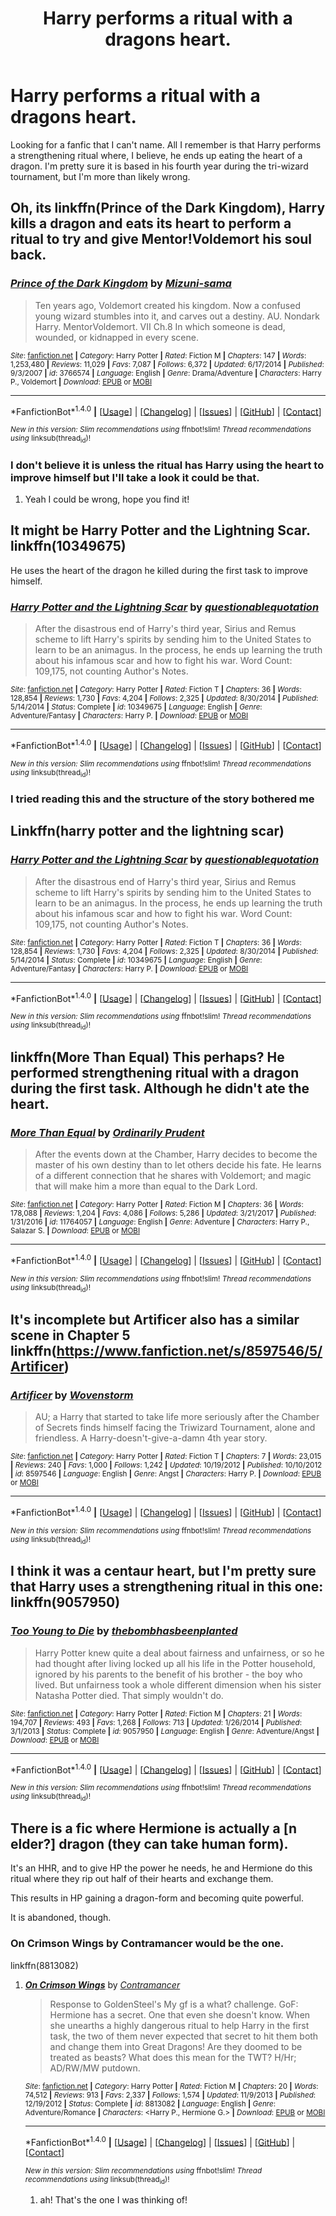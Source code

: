 #+TITLE: Harry performs a ritual with a dragons heart.

* Harry performs a ritual with a dragons heart.
:PROPERTIES:
:Author: Shadow_3324
:Score: 7
:DateUnix: 1517838712.0
:DateShort: 2018-Feb-05
:FlairText: Fic Search
:END:
Looking for a fanfic that I can't name. All I remember is that Harry performs a strengthening ritual where, I believe, he ends up eating the heart of a dragon. I'm pretty sure it is based in his fourth year during the tri-wizard tournament, but I'm more than likely wrong.


** Oh, its linkffn(Prince of the Dark Kingdom), Harry kills a dragon and eats its heart to perform a ritual to try and give Mentor!Voldemort his soul back.
:PROPERTIES:
:Author: CalculusWarrior
:Score: 5
:DateUnix: 1517843968.0
:DateShort: 2018-Feb-05
:END:

*** [[http://www.fanfiction.net/s/3766574/1/][*/Prince of the Dark Kingdom/*]] by [[https://www.fanfiction.net/u/1355498/Mizuni-sama][/Mizuni-sama/]]

#+begin_quote
  Ten years ago, Voldemort created his kingdom. Now a confused young wizard stumbles into it, and carves out a destiny. AU. Nondark Harry. MentorVoldemort. VII Ch.8 In which someone is dead, wounded, or kidnapped in every scene.
#+end_quote

^{/Site/: [[http://www.fanfiction.net/][fanfiction.net]] *|* /Category/: Harry Potter *|* /Rated/: Fiction M *|* /Chapters/: 147 *|* /Words/: 1,253,480 *|* /Reviews/: 11,029 *|* /Favs/: 7,087 *|* /Follows/: 6,372 *|* /Updated/: 6/17/2014 *|* /Published/: 9/3/2007 *|* /id/: 3766574 *|* /Language/: English *|* /Genre/: Drama/Adventure *|* /Characters/: Harry P., Voldemort *|* /Download/: [[http://www.ff2ebook.com/old/ffn-bot/index.php?id=3766574&source=ff&filetype=epub][EPUB]] or [[http://www.ff2ebook.com/old/ffn-bot/index.php?id=3766574&source=ff&filetype=mobi][MOBI]]}

--------------

*FanfictionBot*^{1.4.0} *|* [[[https://github.com/tusing/reddit-ffn-bot/wiki/Usage][Usage]]] | [[[https://github.com/tusing/reddit-ffn-bot/wiki/Changelog][Changelog]]] | [[[https://github.com/tusing/reddit-ffn-bot/issues/][Issues]]] | [[[https://github.com/tusing/reddit-ffn-bot/][GitHub]]] | [[[https://www.reddit.com/message/compose?to=tusing][Contact]]]

^{/New in this version: Slim recommendations using/ ffnbot!slim! /Thread recommendations using/ linksub(thread_id)!}
:PROPERTIES:
:Author: FanfictionBot
:Score: 2
:DateUnix: 1517843989.0
:DateShort: 2018-Feb-05
:END:


*** I don't believe it is unless the ritual has Harry using the heart to improve himself but I'll take a look it could be that.
:PROPERTIES:
:Author: Shadow_3324
:Score: 1
:DateUnix: 1517844033.0
:DateShort: 2018-Feb-05
:END:

**** Yeah I could be wrong, hope you find it!
:PROPERTIES:
:Author: CalculusWarrior
:Score: 1
:DateUnix: 1517844187.0
:DateShort: 2018-Feb-05
:END:


** It might be Harry Potter and the Lightning Scar. linkffn(10349675)

He uses the heart of the dragon he killed during the first task to improve himself.
:PROPERTIES:
:Author: Rhillore
:Score: 5
:DateUnix: 1517846087.0
:DateShort: 2018-Feb-05
:END:

*** [[http://www.fanfiction.net/s/10349675/1/][*/Harry Potter and the Lightning Scar/*]] by [[https://www.fanfiction.net/u/5729966/questionablequotation][/questionablequotation/]]

#+begin_quote
  After the disastrous end of Harry's third year, Sirius and Remus scheme to lift Harry's spirits by sending him to the United States to learn to be an animagus. In the process, he ends up learning the truth about his infamous scar and how to fight his war. Word Count: 109,175, not counting Author's Notes.
#+end_quote

^{/Site/: [[http://www.fanfiction.net/][fanfiction.net]] *|* /Category/: Harry Potter *|* /Rated/: Fiction T *|* /Chapters/: 36 *|* /Words/: 128,854 *|* /Reviews/: 1,730 *|* /Favs/: 4,204 *|* /Follows/: 2,325 *|* /Updated/: 8/30/2014 *|* /Published/: 5/14/2014 *|* /Status/: Complete *|* /id/: 10349675 *|* /Language/: English *|* /Genre/: Adventure/Fantasy *|* /Characters/: Harry P. *|* /Download/: [[http://www.ff2ebook.com/old/ffn-bot/index.php?id=10349675&source=ff&filetype=epub][EPUB]] or [[http://www.ff2ebook.com/old/ffn-bot/index.php?id=10349675&source=ff&filetype=mobi][MOBI]]}

--------------

*FanfictionBot*^{1.4.0} *|* [[[https://github.com/tusing/reddit-ffn-bot/wiki/Usage][Usage]]] | [[[https://github.com/tusing/reddit-ffn-bot/wiki/Changelog][Changelog]]] | [[[https://github.com/tusing/reddit-ffn-bot/issues/][Issues]]] | [[[https://github.com/tusing/reddit-ffn-bot/][GitHub]]] | [[[https://www.reddit.com/message/compose?to=tusing][Contact]]]

^{/New in this version: Slim recommendations using/ ffnbot!slim! /Thread recommendations using/ linksub(thread_id)!}
:PROPERTIES:
:Author: FanfictionBot
:Score: 1
:DateUnix: 1517846158.0
:DateShort: 2018-Feb-05
:END:


*** I tried reading this and the structure of the story bothered me
:PROPERTIES:
:Author: flingerdinger
:Score: 1
:DateUnix: 1518598331.0
:DateShort: 2018-Feb-14
:END:


** Linkffn(harry potter and the lightning scar)
:PROPERTIES:
:Author: Ironworkshop
:Score: 4
:DateUnix: 1517846220.0
:DateShort: 2018-Feb-05
:END:

*** [[http://www.fanfiction.net/s/10349675/1/][*/Harry Potter and the Lightning Scar/*]] by [[https://www.fanfiction.net/u/5729966/questionablequotation][/questionablequotation/]]

#+begin_quote
  After the disastrous end of Harry's third year, Sirius and Remus scheme to lift Harry's spirits by sending him to the United States to learn to be an animagus. In the process, he ends up learning the truth about his infamous scar and how to fight his war. Word Count: 109,175, not counting Author's Notes.
#+end_quote

^{/Site/: [[http://www.fanfiction.net/][fanfiction.net]] *|* /Category/: Harry Potter *|* /Rated/: Fiction T *|* /Chapters/: 36 *|* /Words/: 128,854 *|* /Reviews/: 1,730 *|* /Favs/: 4,204 *|* /Follows/: 2,325 *|* /Updated/: 8/30/2014 *|* /Published/: 5/14/2014 *|* /Status/: Complete *|* /id/: 10349675 *|* /Language/: English *|* /Genre/: Adventure/Fantasy *|* /Characters/: Harry P. *|* /Download/: [[http://www.ff2ebook.com/old/ffn-bot/index.php?id=10349675&source=ff&filetype=epub][EPUB]] or [[http://www.ff2ebook.com/old/ffn-bot/index.php?id=10349675&source=ff&filetype=mobi][MOBI]]}

--------------

*FanfictionBot*^{1.4.0} *|* [[[https://github.com/tusing/reddit-ffn-bot/wiki/Usage][Usage]]] | [[[https://github.com/tusing/reddit-ffn-bot/wiki/Changelog][Changelog]]] | [[[https://github.com/tusing/reddit-ffn-bot/issues/][Issues]]] | [[[https://github.com/tusing/reddit-ffn-bot/][GitHub]]] | [[[https://www.reddit.com/message/compose?to=tusing][Contact]]]

^{/New in this version: Slim recommendations using/ ffnbot!slim! /Thread recommendations using/ linksub(thread_id)!}
:PROPERTIES:
:Author: FanfictionBot
:Score: 1
:DateUnix: 1517846231.0
:DateShort: 2018-Feb-05
:END:


** linkffn(More Than Equal) This perhaps? He performed strengthening ritual with a dragon during the first task. Although he didn't ate the heart.
:PROPERTIES:
:Author: Sciny
:Score: 2
:DateUnix: 1517847167.0
:DateShort: 2018-Feb-05
:END:

*** [[http://www.fanfiction.net/s/11764057/1/][*/More Than Equal/*]] by [[https://www.fanfiction.net/u/5541877/Ordinarily-Prudent][/Ordinarily Prudent/]]

#+begin_quote
  After the events down at the Chamber, Harry decides to become the master of his own destiny than to let others decide his fate. He learns of a different connection that he shares with Voldemort; and magic that will make him a more than equal to the Dark Lord.
#+end_quote

^{/Site/: [[http://www.fanfiction.net/][fanfiction.net]] *|* /Category/: Harry Potter *|* /Rated/: Fiction M *|* /Chapters/: 36 *|* /Words/: 178,088 *|* /Reviews/: 1,204 *|* /Favs/: 4,086 *|* /Follows/: 5,286 *|* /Updated/: 3/21/2017 *|* /Published/: 1/31/2016 *|* /id/: 11764057 *|* /Language/: English *|* /Genre/: Adventure *|* /Characters/: Harry P., Salazar S. *|* /Download/: [[http://www.ff2ebook.com/old/ffn-bot/index.php?id=11764057&source=ff&filetype=epub][EPUB]] or [[http://www.ff2ebook.com/old/ffn-bot/index.php?id=11764057&source=ff&filetype=mobi][MOBI]]}

--------------

*FanfictionBot*^{1.4.0} *|* [[[https://github.com/tusing/reddit-ffn-bot/wiki/Usage][Usage]]] | [[[https://github.com/tusing/reddit-ffn-bot/wiki/Changelog][Changelog]]] | [[[https://github.com/tusing/reddit-ffn-bot/issues/][Issues]]] | [[[https://github.com/tusing/reddit-ffn-bot/][GitHub]]] | [[[https://www.reddit.com/message/compose?to=tusing][Contact]]]

^{/New in this version: Slim recommendations using/ ffnbot!slim! /Thread recommendations using/ linksub(thread_id)!}
:PROPERTIES:
:Author: FanfictionBot
:Score: 1
:DateUnix: 1517847179.0
:DateShort: 2018-Feb-05
:END:


** It's incomplete but Artificer also has a similar scene in Chapter 5 linkffn([[https://www.fanfiction.net/s/8597546/5/Artificer]])
:PROPERTIES:
:Author: randomizerbunny
:Score: 2
:DateUnix: 1517907381.0
:DateShort: 2018-Feb-06
:END:

*** [[http://www.fanfiction.net/s/8597546/1/][*/Artificer/*]] by [[https://www.fanfiction.net/u/4174381/Wovenstorm][/Wovenstorm/]]

#+begin_quote
  AU; a Harry that started to take life more seriously after the Chamber of Secrets finds himself facing the Triwizard Tournament, alone and friendless. A Harry-doesn't-give-a-damn 4th year story.
#+end_quote

^{/Site/: [[http://www.fanfiction.net/][fanfiction.net]] *|* /Category/: Harry Potter *|* /Rated/: Fiction T *|* /Chapters/: 7 *|* /Words/: 23,015 *|* /Reviews/: 240 *|* /Favs/: 1,000 *|* /Follows/: 1,242 *|* /Updated/: 10/19/2012 *|* /Published/: 10/10/2012 *|* /id/: 8597546 *|* /Language/: English *|* /Genre/: Angst *|* /Characters/: Harry P. *|* /Download/: [[http://www.ff2ebook.com/old/ffn-bot/index.php?id=8597546&source=ff&filetype=epub][EPUB]] or [[http://www.ff2ebook.com/old/ffn-bot/index.php?id=8597546&source=ff&filetype=mobi][MOBI]]}

--------------

*FanfictionBot*^{1.4.0} *|* [[[https://github.com/tusing/reddit-ffn-bot/wiki/Usage][Usage]]] | [[[https://github.com/tusing/reddit-ffn-bot/wiki/Changelog][Changelog]]] | [[[https://github.com/tusing/reddit-ffn-bot/issues/][Issues]]] | [[[https://github.com/tusing/reddit-ffn-bot/][GitHub]]] | [[[https://www.reddit.com/message/compose?to=tusing][Contact]]]

^{/New in this version: Slim recommendations using/ ffnbot!slim! /Thread recommendations using/ linksub(thread_id)!}
:PROPERTIES:
:Author: FanfictionBot
:Score: 1
:DateUnix: 1517907397.0
:DateShort: 2018-Feb-06
:END:


** I think it was a centaur heart, but I'm pretty sure that Harry uses a strengthening ritual in this one: linkffn(9057950)
:PROPERTIES:
:Author: LadySmuag
:Score: 3
:DateUnix: 1517844465.0
:DateShort: 2018-Feb-05
:END:

*** [[http://www.fanfiction.net/s/9057950/1/][*/Too Young to Die/*]] by [[https://www.fanfiction.net/u/4573056/thebombhasbeenplanted][/thebombhasbeenplanted/]]

#+begin_quote
  Harry Potter knew quite a deal about fairness and unfairness, or so he had thought after living locked up all his life in the Potter household, ignored by his parents to the benefit of his brother - the boy who lived. But unfairness took a whole different dimension when his sister Natasha Potter died. That simply wouldn't do.
#+end_quote

^{/Site/: [[http://www.fanfiction.net/][fanfiction.net]] *|* /Category/: Harry Potter *|* /Rated/: Fiction M *|* /Chapters/: 21 *|* /Words/: 194,707 *|* /Reviews/: 493 *|* /Favs/: 1,268 *|* /Follows/: 713 *|* /Updated/: 1/26/2014 *|* /Published/: 3/1/2013 *|* /Status/: Complete *|* /id/: 9057950 *|* /Language/: English *|* /Genre/: Adventure/Angst *|* /Download/: [[http://www.ff2ebook.com/old/ffn-bot/index.php?id=9057950&source=ff&filetype=epub][EPUB]] or [[http://www.ff2ebook.com/old/ffn-bot/index.php?id=9057950&source=ff&filetype=mobi][MOBI]]}

--------------

*FanfictionBot*^{1.4.0} *|* [[[https://github.com/tusing/reddit-ffn-bot/wiki/Usage][Usage]]] | [[[https://github.com/tusing/reddit-ffn-bot/wiki/Changelog][Changelog]]] | [[[https://github.com/tusing/reddit-ffn-bot/issues/][Issues]]] | [[[https://github.com/tusing/reddit-ffn-bot/][GitHub]]] | [[[https://www.reddit.com/message/compose?to=tusing][Contact]]]

^{/New in this version: Slim recommendations using/ ffnbot!slim! /Thread recommendations using/ linksub(thread_id)!}
:PROPERTIES:
:Author: FanfictionBot
:Score: 0
:DateUnix: 1517844478.0
:DateShort: 2018-Feb-05
:END:


** There is a fic where Hermione is actually a [n elder?] dragon (they can take human form).

It's an HHR, and to give HP the power he needs, he and Hermione do this ritual where they rip out half of their hearts and exchange them.

This results in HP gaining a dragon-form and becoming quite powerful.

It is abandoned, though.
:PROPERTIES:
:Author: ABZB
:Score: 2
:DateUnix: 1517841372.0
:DateShort: 2018-Feb-05
:END:

*** On Crimson Wings by Contramancer would be the one.

linkffn(8813082)
:PROPERTIES:
:Author: lordcrimmeh
:Score: 2
:DateUnix: 1517907469.0
:DateShort: 2018-Feb-06
:END:

**** [[http://www.fanfiction.net/s/8813082/1/][*/On Crimson Wings/*]] by [[https://www.fanfiction.net/u/4109427/Contramancer][/Contramancer/]]

#+begin_quote
  Response to GoldenSteel's My gf is a what? challenge. GoF: Hermione has a secret. One that even she doesn't know. When she unearths a highly dangerous ritual to help Harry in the first task, the two of them never expected that secret to hit them both and change them into Great Dragons! Are they doomed to be treated as beasts? What does this mean for the TWT? H/Hr; AD/RW/MW putdown.
#+end_quote

^{/Site/: [[http://www.fanfiction.net/][fanfiction.net]] *|* /Category/: Harry Potter *|* /Rated/: Fiction M *|* /Chapters/: 20 *|* /Words/: 74,512 *|* /Reviews/: 913 *|* /Favs/: 2,337 *|* /Follows/: 1,574 *|* /Updated/: 11/9/2013 *|* /Published/: 12/19/2012 *|* /Status/: Complete *|* /id/: 8813082 *|* /Language/: English *|* /Genre/: Adventure/Romance *|* /Characters/: <Harry P., Hermione G.> *|* /Download/: [[http://www.ff2ebook.com/old/ffn-bot/index.php?id=8813082&source=ff&filetype=epub][EPUB]] or [[http://www.ff2ebook.com/old/ffn-bot/index.php?id=8813082&source=ff&filetype=mobi][MOBI]]}

--------------

*FanfictionBot*^{1.4.0} *|* [[[https://github.com/tusing/reddit-ffn-bot/wiki/Usage][Usage]]] | [[[https://github.com/tusing/reddit-ffn-bot/wiki/Changelog][Changelog]]] | [[[https://github.com/tusing/reddit-ffn-bot/issues/][Issues]]] | [[[https://github.com/tusing/reddit-ffn-bot/][GitHub]]] | [[[https://www.reddit.com/message/compose?to=tusing][Contact]]]

^{/New in this version: Slim recommendations using/ ffnbot!slim! /Thread recommendations using/ linksub(thread_id)!}
:PROPERTIES:
:Author: FanfictionBot
:Score: 1
:DateUnix: 1517907506.0
:DateShort: 2018-Feb-06
:END:

***** ah! That's the one I was thinking of!
:PROPERTIES:
:Author: ABZB
:Score: 1
:DateUnix: 1517926957.0
:DateShort: 2018-Feb-06
:END:
